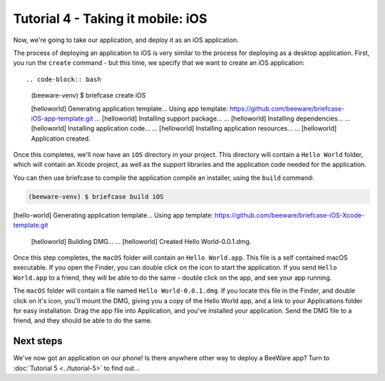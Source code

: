 ==================================
Tutorial 4 - Taking it mobile: iOS
==================================

Now, we're going to take our application, and deploy it as an iOS application.

The process of deploying an application to iOS is very similar to the process
for deploying as a desktop application. First, you run the ``create`` command -
but this time, we specify that we want to create an iOS application::

.. code-block:: bash

  (beeware-venv) $ briefcase create iOS

  [helloworld] Generating application template...
  Using app template: https://github.com/beeware/briefcase-iOS-app-template.git
  ...
  [helloworld] Installing support package...
  ...
  [helloworld] Installing dependencies...
  ...
  [helloworld] Installing application code...
  ...
  [helloworld] Installing application resources...
  ...
  [helloworld] Application created.

Once this completes, we'll now have an ``iOS`` directory in your project.
This directory will contain a ``Hello World`` folder, which will contain
an Xcode project, as well as the support libraries and the application code
needed for the application.

You can then use briefcase to compile the application compile an installer,
using the ``build`` command:

.. code-block:: bash

  (beeware-venv) $ briefcase build iOS

[hello-world] Generating application template...
Using app template: https://github.com/beeware/briefcase-iOS-Xcode-template.git

  [helloworld] Building DMG...
  ...
  [helloworld] Created Hello World-0.0.1.dmg.

Once this step completes, the ``macOS`` folder will contain an ``Hello
World.app``. This file is a self contained macOS executable. If you open
the Finder, you can double click on the icon to start the application. If
you send ``Hello World.app`` to a friend, they will be able to do the same
- double click on the app, and see your app running.

The ``macOS`` folder will contain a file named ``Hello World-0.0.1.dmg``.
If you locate this file in the Finder, and double click on it's icon,
you'll mount the DMG, giving you a copy of the Hello World app, and a
link to your Applications folder for easy installation. Drag the app file
into Application, and you've installed your application. Send the DMG file
to a friend, and they should be able to do the same.

Next steps
==========

We've now got an application on our phone! Is there anywhere other way to
deploy a BeeWare app? Turn to :doc:`Tutorial 5 <../tutorial-5>` to find
out...
